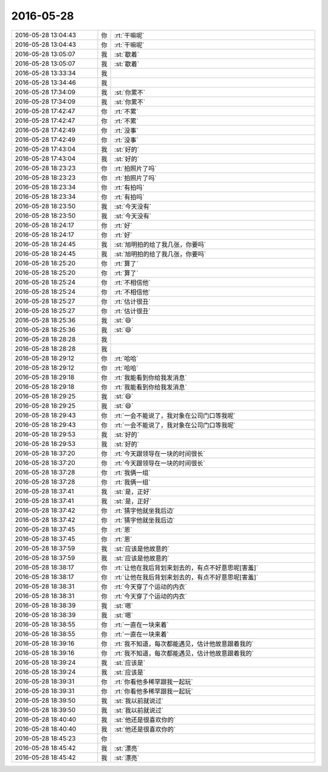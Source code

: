 2016-05-28
-------------

.. list-table::
   :widths: 25, 1, 60

   * - 2016-05-28 13:04:43
     - 你
     - :rt:`干嘛呢`
   * - 2016-05-28 13:04:43
     - 你
     - :rt:`干嘛呢`
   * - 2016-05-28 13:05:07
     - 我
     - :st:`歇着`
   * - 2016-05-28 13:05:07
     - 我
     - :st:`歇着`
   * - 2016-05-28 13:33:34
     - 我
     - .. image:: /images/88188.jpg
          :width: 100px
   * - 2016-05-28 13:34:46
     - 我
     - .. image:: /images/88189.jpg
          :width: 100px
   * - 2016-05-28 17:34:09
     - 我
     - :st:`你累不`
   * - 2016-05-28 17:34:09
     - 我
     - :st:`你累不`
   * - 2016-05-28 17:42:47
     - 你
     - :rt:`不累`
   * - 2016-05-28 17:42:47
     - 你
     - :rt:`不累`
   * - 2016-05-28 17:42:49
     - 你
     - :rt:`没事`
   * - 2016-05-28 17:42:49
     - 你
     - :rt:`没事`
   * - 2016-05-28 17:43:04
     - 我
     - :st:`好的`
   * - 2016-05-28 17:43:04
     - 我
     - :st:`好的`
   * - 2016-05-28 18:23:23
     - 你
     - :rt:`拍照片了吗`
   * - 2016-05-28 18:23:23
     - 你
     - :rt:`拍照片了吗`
   * - 2016-05-28 18:23:34
     - 你
     - :rt:`有拍吗`
   * - 2016-05-28 18:23:34
     - 你
     - :rt:`有拍吗`
   * - 2016-05-28 18:23:50
     - 我
     - :st:`今天没有`
   * - 2016-05-28 18:23:50
     - 我
     - :st:`今天没有`
   * - 2016-05-28 18:24:17
     - 你
     - :rt:`好`
   * - 2016-05-28 18:24:17
     - 你
     - :rt:`好`
   * - 2016-05-28 18:24:45
     - 我
     - :st:`旭明拍的给了我几张，你要吗`
   * - 2016-05-28 18:24:45
     - 我
     - :st:`旭明拍的给了我几张，你要吗`
   * - 2016-05-28 18:25:20
     - 你
     - :rt:`算了`
   * - 2016-05-28 18:25:20
     - 你
     - :rt:`算了`
   * - 2016-05-28 18:25:24
     - 你
     - :rt:`不相信他`
   * - 2016-05-28 18:25:24
     - 你
     - :rt:`不相信他`
   * - 2016-05-28 18:25:27
     - 你
     - :rt:`估计很丑`
   * - 2016-05-28 18:25:27
     - 你
     - :rt:`估计很丑`
   * - 2016-05-28 18:25:36
     - 我
     - :st:`😄`
   * - 2016-05-28 18:25:36
     - 我
     - :st:`😄`
   * - 2016-05-28 18:28:28
     - 我
     - 
   * - 2016-05-28 18:28:28
     - 我
     - 
   * - 2016-05-28 18:29:12
     - 你
     - :rt:`哈哈`
   * - 2016-05-28 18:29:12
     - 你
     - :rt:`哈哈`
   * - 2016-05-28 18:29:18
     - 你
     - :rt:`我能看到你给我发消息`
   * - 2016-05-28 18:29:18
     - 你
     - :rt:`我能看到你给我发消息`
   * - 2016-05-28 18:29:25
     - 我
     - :st:`😄`
   * - 2016-05-28 18:29:25
     - 我
     - :st:`😄`
   * - 2016-05-28 18:29:43
     - 你
     - :rt:`一会不能说了，我对象在公司门口等我呢`
   * - 2016-05-28 18:29:43
     - 你
     - :rt:`一会不能说了，我对象在公司门口等我呢`
   * - 2016-05-28 18:29:53
     - 我
     - :st:`好的`
   * - 2016-05-28 18:29:53
     - 我
     - :st:`好的`
   * - 2016-05-28 18:37:20
     - 你
     - :rt:`今天跟领导在一块的时间很长`
   * - 2016-05-28 18:37:20
     - 你
     - :rt:`今天跟领导在一块的时间很长`
   * - 2016-05-28 18:37:28
     - 你
     - :rt:`我俩一组`
   * - 2016-05-28 18:37:28
     - 你
     - :rt:`我俩一组`
   * - 2016-05-28 18:37:41
     - 我
     - :st:`是，正好`
   * - 2016-05-28 18:37:41
     - 我
     - :st:`是，正好`
   * - 2016-05-28 18:37:42
     - 你
     - :rt:`猜字他就坐我后边`
   * - 2016-05-28 18:37:42
     - 你
     - :rt:`猜字他就坐我后边`
   * - 2016-05-28 18:37:45
     - 你
     - :rt:`恩`
   * - 2016-05-28 18:37:45
     - 你
     - :rt:`恩`
   * - 2016-05-28 18:37:59
     - 我
     - :st:`应该是他故意的`
   * - 2016-05-28 18:37:59
     - 我
     - :st:`应该是他故意的`
   * - 2016-05-28 18:38:17
     - 你
     - :rt:`让他在我后背划来划去的，有点不好意思呢[害羞]`
   * - 2016-05-28 18:38:17
     - 你
     - :rt:`让他在我后背划来划去的，有点不好意思呢[害羞]`
   * - 2016-05-28 18:38:31
     - 你
     - :rt:`今天穿了个运动的内衣`
   * - 2016-05-28 18:38:31
     - 你
     - :rt:`今天穿了个运动的内衣`
   * - 2016-05-28 18:38:39
     - 我
     - :st:`嗯`
   * - 2016-05-28 18:38:39
     - 我
     - :st:`嗯`
   * - 2016-05-28 18:38:55
     - 你
     - :rt:`一直在一块来着`
   * - 2016-05-28 18:38:55
     - 你
     - :rt:`一直在一块来着`
   * - 2016-05-28 18:39:16
     - 你
     - :rt:`我不知道，每次都能遇见，估计他故意跟着我的`
   * - 2016-05-28 18:39:16
     - 你
     - :rt:`我不知道，每次都能遇见，估计他故意跟着我的`
   * - 2016-05-28 18:39:24
     - 我
     - :st:`应该是`
   * - 2016-05-28 18:39:24
     - 我
     - :st:`应该是`
   * - 2016-05-28 18:39:31
     - 你
     - :rt:`你看他多稀罕跟我一起玩`
   * - 2016-05-28 18:39:31
     - 你
     - :rt:`你看他多稀罕跟我一起玩`
   * - 2016-05-28 18:39:50
     - 我
     - :st:`我以前就说过`
   * - 2016-05-28 18:39:50
     - 我
     - :st:`我以前就说过`
   * - 2016-05-28 18:40:40
     - 我
     - :st:`他还是很喜欢你的`
   * - 2016-05-28 18:40:40
     - 我
     - :st:`他还是很喜欢你的`
   * - 2016-05-28 18:45:23
     - 你
     - .. image:: /images/88258.jpg
          :width: 100px
   * - 2016-05-28 18:45:42
     - 我
     - :st:`漂亮`
   * - 2016-05-28 18:45:42
     - 我
     - :st:`漂亮`
